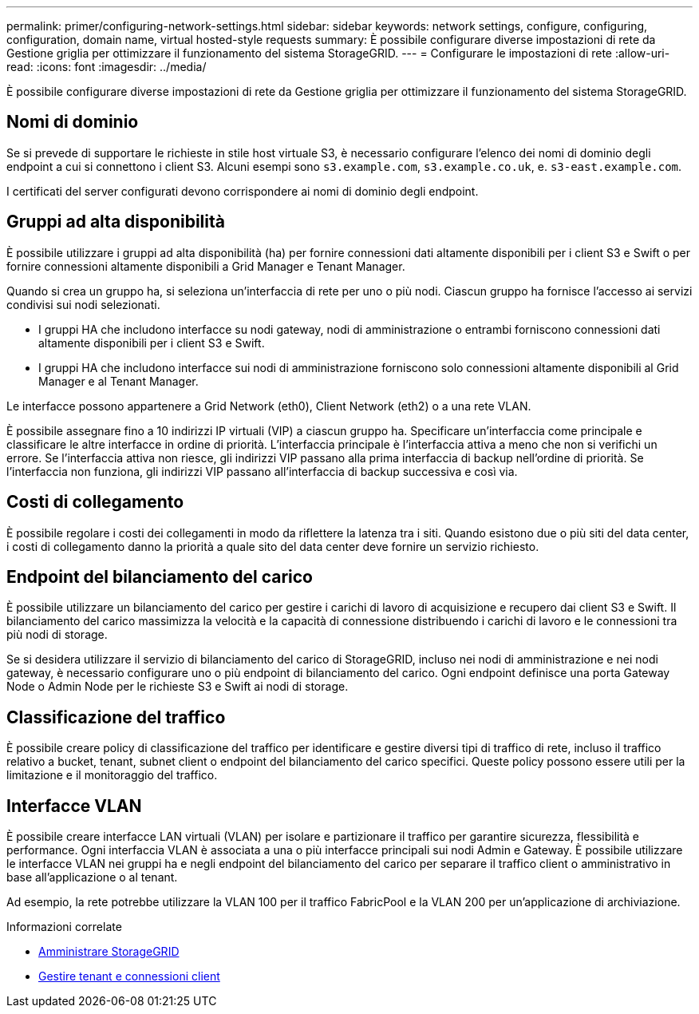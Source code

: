 ---
permalink: primer/configuring-network-settings.html 
sidebar: sidebar 
keywords: network settings, configure, configuring, configuration, domain name, virtual hosted-style requests 
summary: È possibile configurare diverse impostazioni di rete da Gestione griglia per ottimizzare il funzionamento del sistema StorageGRID. 
---
= Configurare le impostazioni di rete
:allow-uri-read: 
:icons: font
:imagesdir: ../media/


[role="lead"]
È possibile configurare diverse impostazioni di rete da Gestione griglia per ottimizzare il funzionamento del sistema StorageGRID.



== Nomi di dominio

Se si prevede di supportare le richieste in stile host virtuale S3, è necessario configurare l'elenco dei nomi di dominio degli endpoint a cui si connettono i client S3. Alcuni esempi sono `s3.example.com`, `s3.example.co.uk`, e. `s3-east.example.com`.

I certificati del server configurati devono corrispondere ai nomi di dominio degli endpoint.



== Gruppi ad alta disponibilità

È possibile utilizzare i gruppi ad alta disponibilità (ha) per fornire connessioni dati altamente disponibili per i client S3 e Swift o per fornire connessioni altamente disponibili a Grid Manager e Tenant Manager.

Quando si crea un gruppo ha, si seleziona un'interfaccia di rete per uno o più nodi. Ciascun gruppo ha fornisce l'accesso ai servizi condivisi sui nodi selezionati.

* I gruppi HA che includono interfacce su nodi gateway, nodi di amministrazione o entrambi forniscono connessioni dati altamente disponibili per i client S3 e Swift.
* I gruppi HA che includono interfacce sui nodi di amministrazione forniscono solo connessioni altamente disponibili al Grid Manager e al Tenant Manager.


Le interfacce possono appartenere a Grid Network (eth0), Client Network (eth2) o a una rete VLAN.

È possibile assegnare fino a 10 indirizzi IP virtuali (VIP) a ciascun gruppo ha. Specificare un'interfaccia come principale e classificare le altre interfacce in ordine di priorità. L'interfaccia principale è l'interfaccia attiva a meno che non si verifichi un errore. Se l'interfaccia attiva non riesce, gli indirizzi VIP passano alla prima interfaccia di backup nell'ordine di priorità. Se l'interfaccia non funziona, gli indirizzi VIP passano all'interfaccia di backup successiva e così via.



== Costi di collegamento

È possibile regolare i costi dei collegamenti in modo da riflettere la latenza tra i siti. Quando esistono due o più siti del data center, i costi di collegamento danno la priorità a quale sito del data center deve fornire un servizio richiesto.



== Endpoint del bilanciamento del carico

È possibile utilizzare un bilanciamento del carico per gestire i carichi di lavoro di acquisizione e recupero dai client S3 e Swift. Il bilanciamento del carico massimizza la velocità e la capacità di connessione distribuendo i carichi di lavoro e le connessioni tra più nodi di storage.

Se si desidera utilizzare il servizio di bilanciamento del carico di StorageGRID, incluso nei nodi di amministrazione e nei nodi gateway, è necessario configurare uno o più endpoint di bilanciamento del carico. Ogni endpoint definisce una porta Gateway Node o Admin Node per le richieste S3 e Swift ai nodi di storage.



== Classificazione del traffico

È possibile creare policy di classificazione del traffico per identificare e gestire diversi tipi di traffico di rete, incluso il traffico relativo a bucket, tenant, subnet client o endpoint del bilanciamento del carico specifici. Queste policy possono essere utili per la limitazione e il monitoraggio del traffico.



== Interfacce VLAN

È possibile creare interfacce LAN virtuali (VLAN) per isolare e partizionare il traffico per garantire sicurezza, flessibilità e performance. Ogni interfaccia VLAN è associata a una o più interfacce principali sui nodi Admin e Gateway. È possibile utilizzare le interfacce VLAN nei gruppi ha e negli endpoint del bilanciamento del carico per separare il traffico client o amministrativo in base all'applicazione o al tenant.

Ad esempio, la rete potrebbe utilizzare la VLAN 100 per il traffico FabricPool e la VLAN 200 per un'applicazione di archiviazione.

.Informazioni correlate
* xref:../admin/index.adoc[Amministrare StorageGRID]
* xref:managing-tenants-and-client-connections.adoc[Gestire tenant e connessioni client]

